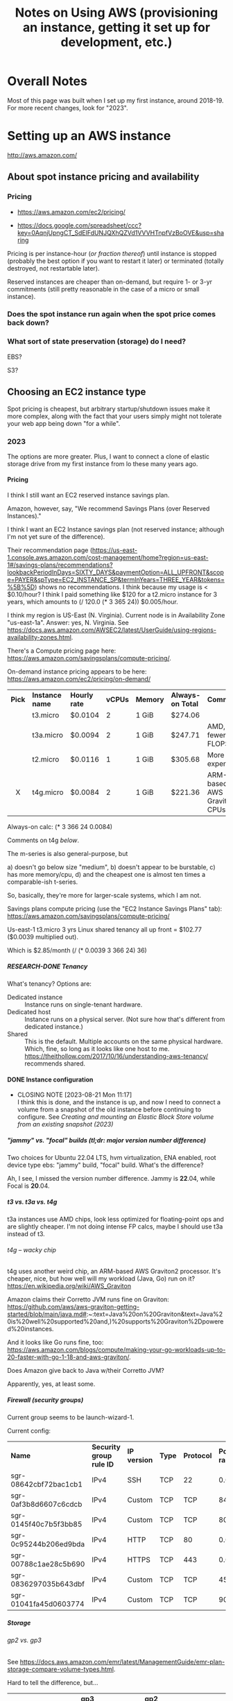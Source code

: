 # -*- org -*-
#+TITLE: Notes on Using AWS (provisioning an instance, getting it set up for development, etc.)
#+COLUMNS: %12TODO %10WHO %3PRIORITY(PRI) %3HOURS(HRS){est+} %85ITEM
# #+INFOJS_OPT: view:showall toc:t ltoc:nil path:../org-info.js mouse:#B3F2E3
# Pandoc needs H:9; default is H:3.
# `^:nil' means raw underscores and carets are not interpreted to mean sub- and superscript.  (Use {} to force interpretation.)
#+OPTIONS: author:nil creator:t H:9 ^:{}
#+HTML_HEAD: <link rel="stylesheet" href="https://fonts.googleapis.com/css?family=IBM+Plex+Mono:400,400i,600,600i|IBM+Plex+Sans:400,400i,600,600i|IBM+Plex+Serif:400,400i,600,600i">
#+HTML_HEAD: <link rel="stylesheet" type="text/css" href="/org-mode.css" />

# Generates "up" and "home" links ("." is "current directory").  Can comment one out.
#+HTML_LINK_UP: .
#+HTML_LINK_HOME: /index.html

# Use ``#+ATTR_HTML: :class lower-alpha'' on line before list to use the following class.
# See https://emacs.stackexchange.com/a/18943/17421
# 
#+HTML_HEAD: <style type="text/css">
#+HTML_HEAD:  ol.lower-alpha { list-style-type: lower-alpha; }
#+HTML_HEAD: </style>

* Overall Notes

  Most of this page was built when I set up my first instance, around 2018-19.  For more recent changes, look for
  "2023".

* Setting up an AWS instance

  http://aws.amazon.com/

** About spot instance pricing and availability

*** Pricing

    - https://aws.amazon.com/ec2/pricing/

    - https://docs.google.com/spreadsheet/ccc?key=0AqnjUpngCT_SdElFdUNJQXhQZVd1VVVHTnpfVzBoOVE&usp=sharing

    Pricing is per instance-hour (/or fraction thereof/) until instance is stopped (probably the
    best option if you want to restart it later) or terminated (totally destroyed, not restartable
    later).

    Reserved instances are cheaper than on-demand, but require 1- or 3-yr commitments (still pretty
    reasonable in the case of a micro or small instance).

*** Does the spot instance run again when the spot price comes back down?

*** What sort of state preservation (storage) do I need?

    EBS?

    S3?
    
** Choosing an EC2 instance type
   
   Spot pricing is cheapest, but arbitrary startup/shutdown issues make it more complex, along with
   the fact that your users simply might not tolerate your web app being down "for a while".

*** 2023

    The options are more greater.  Plus, I want to connect a clone of elastic storage drive from my first instance from
    lo these many years ago.

**** Pricing

     I think I still want an EC2 reserved instance savings plan.

     Amazon, however, say, "We recommend Savings Plans (over Reserved Instances)."

     I think I want an EC2 Instance savings plan (not reserved instance; although I'm not yet sure of the difference).

     Their recommendation page
     (https://us-east-1.console.aws.amazon.com/cost-management/home?region=us-east-1#/savings-plans/recommendations?lookbackPeriodInDays=SIXTY_DAYS&paymentOption=ALL_UPFRONT&scope=PAYER&spType=EC2_INSTANCE_SP&termInYears=THREE_YEAR&tokens=%5B%5D)
     shows no recommendations.  I think because my usage is < $0.10/hour?  I think I paid something like $120 for a
     t2.micro instance for 3 years, which amounts to (/ 120.0 (* 3 365 24)) $0.005/hour.

     I think my region is US-East (N. Virginia).  Current node is in Availability Zone "us-east-1a".  Answer:
     yes, N. Virginia.  See https://docs.aws.amazon.com/AWSEC2/latest/UserGuide/using-regions-availability-zones.html.

     There's a Compute pricing page here: https://aws.amazon.com/savingsplans/compute-pricing/.

     On-demand instance pricing appears to be here: https://aws.amazon.com/ec2/pricing/on-demand/

     | *Pick* | *Instance name* | *Hourly rate* | *vCPUs* | *Memory* | *Always-on Total* | *Comments*                   |
     |  <c>   |                 |               |         |          |                   |                              |
     |        | t3.micro        | $0.0104       |       2 | 1 GiB    | $274.06           |                              |
     |        | t3a.micro       | $0.0094       |       2 | 1 GiB    | $247.71           | AMD, fewer FLOPS             |
     |        | t2.micro        | $0.0116       |       1 | 1 GiB    | $305.68           | More expensive!              |
     |   X    | t4g.micro       | $0.0084       |       2 | 1 GiB    | $221.36           | ARM-based AWS Graviton2 CPUs |

     Always-on calc: (* 3 366 24 0.0084)

     Comments on t4g [[*t4g -- wacky chip][below]].

     The m-series is also general-purpose, but
     
     #+ATTR_HTML: :class lower-alpha
     a) doesn't go below size "medium",
     b) doesn't appear to be burstable,
     c) has more memory/cpu,
     d) and the cheapest one is almost ten times a comparable-ish t-series.

     So, basically, they're more for larger-scale systems, which I am not.

     Savings plans compute pricing (use the "EC2 Instance Savings Plans" tab):
     https://aws.amazon.com/savingsplans/compute-pricing/

     Us-east-1 t3.micro 3 yrs Linux shared tenancy all up front = $102.77 ($0.0039 multiplied out).

     Which is $2.85/month (/ (* 0.0039 3 366 24) 36)

***** RESEARCH-DONE Tenancy
      CLOSED: [2023-08-20 Sun 12:39]

      What's tenancy?  Options are:

      - Dedicated instance :: Instance runs on single-tenant hardware.
      - Dedicated host :: Instance runs on a physical server.  (Not sure how that's different from dedicated instance.)
      - Shared :: This is the default.  Multiple accounts on the same physical hardware.  Which, fine, so long as it
        looks like one host to me.  https://theithollow.com/2017/10/16/understanding-aws-tenancy/ recommends shared.

**** DONE Instance configuration
     CLOSED: [2023-08-21 Mon 11:17]

     - CLOSING NOTE [2023-08-21 Mon 11:17] \\
       I think this is done, and the instance is up, and now I need to connect a volume from a snapshot of the old instance
       before continuing to configure.  See [[*Creating and mounting an Elastic Block Store volume from an existing snapshot (2023)][Creating and mounting an Elastic Block Store volume from an existing snapshot (2023)]]
***** "jammy" vs. "focal" builds (tl;dr: major version number difference)

      Two choices for Ubuntu 22.04 LTS, hvm virtualization, ENA enabled, root device type ebs: "jammy" build, "focal"
      build.  What's the difference?

      Ah, I see, I missed the version number difference.  Jammy is *22*.04, while Focal is *20*.04.

***** t3 vs. t3a vs. t4g

      t3a instances use AMD chips, look less optimized for floating-point ops and are slightly cheaper.  I'm not doing
      intense FP calcs, maybe I should use t3a instead of t3.

****** t4g -- wacky chip
       
       t4g uses another weird chip, an ARM-based AWS Graviton2 processor.  It's cheaper, nice, but how well will my
       workload (Java, Go) run on it?  https://en.wikipedia.org/wiki/AWS_Graviton

       Amazon claims their Corretto JVM runs fine on Graviton:
       https://github.com/aws/aws-graviton-getting-started/blob/main/java.md#:~:text=Java%20on%20Graviton&text=Java%20is%20well%20supported%20and,)%20supports%20Graviton%2Dpowered%20instances.

       And it looks like Go runs fine, too:
       https://aws.amazon.com/blogs/compute/making-your-go-workloads-up-to-20-faster-with-go-1-18-and-aws-graviton/. 

******* Does Amazon give back to Java w/their Corretto JVM?

        Apparently, yes, at least some.      

***** Firewall (security groups)

      Current group seems to be launch-wizard-1.

      Current config:

      | *Name*                | *Security group rule ID* | *IP version* | *Type* | *Protocol* | *Port range* | *Source*  | *Description* |
      | sgr-08642cbf72bac1cb1 | IPv4                     | SSH          | TCP    | 22         |    0.0.0.0/0 | –         |               |
      | sgr-0af3b8d6607c6cdcb | IPv4                     | Custom       | TCP    | TCP        |         8443 | 0.0.0.0/0 | HTTPS         |
      | sgr-0145f40c7b5f3bb85 | IPv4                     | Custom       | TCP    | TCP        |         8080 | 0.0.0.0/0 | HTTP          |
      | sgr-0c95244b206ed9bda | IPv4                     | HTTP         | TCP    | 80         |    0.0.0.0/0 | –         |               |
      | sgr-00788c1ae28c5b690 | IPv4                     | HTTPS        | TCP    | 443        |    0.0.0.0/0 | –         |               |
      | sgr-0836297035b643dbf | IPv4                     | Custom       | TCP    | TCP        |          453 | 0.0.0.0/0 | HTTPS         |
      | sgr-01041fa45d0603774 | IPv4                     | Custom       | TCP    | TCP        |           90 | 0.0.0.0/0 | HTTP          |

***** Storage 

****** gp2 vs. gp3

       See https://docs.aws.amazon.com/emr/latest/ManagementGuide/emr-plan-storage-compare-volume-types.html.

       Hard to tell the difference, but...

       |                               | *gp3*           | *gp2*                                             |
       | *Default/baseline IOPS*       | 3,000           | 3/GiB (minimum 100 IOPS). Can burst to 3,000 IOPS |
       | *Default/baseline throughput* | 125 MiB/s       | 128-250 MiB/s, depending on volume size           |
       | *Max throughput*              | 1,000 MiB/s     | 250 MiB/s                                         |
       | *Price*                       | $0.08/GiB/month | $0.10/GiB/month                                   |

       I think gp3 is the play.

****** DONE Adding new volume created from snapshot of old instance
       CLOSED: [2023-08-21 Mon 13:22]

       - CLOSING NOTE [2023-08-21 Mon 13:22] \\
         See [[#create-mount-vol-from-snapshot][Creating and mounting an Elastic Block Store volume from an existing snapshot (2023)]]

       So, at this point, I have a naked Linux instance.

       Still need to install Java, Tomcat, JspWiki.  I wonder if I can just slap on a new volume created from a snapshot
       of the previous instance's root volume and go from there.

***** Advanced Details -- I don't think this is needed

      Header says it.

** Launch and connect simple instance

*** On-demand instance -- the more expensive (but simpler) option
    :PROPERTIES:
    :CUSTOM_ID: on-demand-instance
    :END:    

    Launch isn't too hard.  I picked an AMI Linux instance (described below) and fired it up.

    Amazon Linux image I used:

   - =amzn-ami-pv-2013.03.1.x86_64-ebs (ami-05355a6c)=
     - Description: =Amazon Linux AMI x86_64 PV=
     - Amazon's extended description:  EVS-Backed, PV-GRUB image. Linux 3.4, AWS tools, repository
       access to multiple versions of MySQL,  PostgreSQL, Python, Ruby, and Tomcat
     - Platform: Amazon Linux

   Connecting is more of an issue.  I need a =.pem= file, and I need to either (a) find the one I
   used to create the keypair in the AWS console, or (b) create a new keypair (and matching =.pem=
   file).  (Note: it turns out you can download a .pem ("privacy-enhanced email" -- the concept is
   dead but the file format lingers on) when you create a keypair.  Don't lose the .pem file because
   I don't see how you can download it again.  Your browser will put in the (default) download
   directory.

*** Spot instance -- cheaper but a little more complex to set up

    *This might be unworkable.* Looks like the persistent volumes (EBS) are allocated per-zone
     (e.g., us-east-1a), but the spot instance could be launched in any zone, so if it gets
     relaunched into another zone, the persistent volume won't be available.  Might be better to
     just use an on-demand instance, until you can figure out (a) how to make a spot instance
     recover from interruptions, and (b) how to set things up so users can know the spot instance is
     down for the time being and to be patient.  Note that this last requirement might be stupid,
     because users simply might not be able to tolerate an instance being down, period.

    As above ([[#on-demand-instance][On-demand instance]]), but...

    When hitting "Launch instance":

    - Use the "Classic dialog" and select "Request Spot Instances".
    - Mark it a persistent request (which, /I think/ means it'll be re-evaluated when the price goes
      so high the instance is shut down), and 
    - In the "Storage Device Configuation" screen, edit the config to turn /off/ the "Delete on
      termination" flag for the root device.

    Note that this instance will run until you cancel your spot request.  You can't terminate it (if
    you try, it'll just respawn).  If you want to kill it, you'll have to cancel the spot request
    itself.

** Routing www2.how-hard-can-it-be.com to the AWS instance

   Consider allocating an Elastic IP address and using your DNS solution (dyndns.org, in my case) to
   map it to a particular hostname.

*** Or use =ddclient=, command-line DynDNS interface

    (Note: don't forget the long-term plan to move to Route53, which will completely invalidate this approach.)

    Install from DynDNS.org.  https://help.dyn.com/ddclient/

    If you're lucky, Past You already did this and set it up in =/etc/init.d/ddclient= (start/stop script attached to
    booting the instance), and configured it at =/etc/ddclient.conf=.

    If you're slightly less lucky, Past You changed the DynDNS password at some point and you need to go update the
    config.  Use quotes if the password has spaces or other shell-special characters.

    You can always generate a new config at https://account.dyn.com/tools/clientconfig.html.

    : sudo /etc/init.d/ddclient restart

    to restart after fixing the config.  Check log output in =/var/log/syslog=.

** Software installation and configuration

   *Note:* you probably want to stay far, far away from Wildfly (JBoss) and Eclipse (at
   least... don't let RedHat get their claws on it, or you will /constantly/ be fighting with it and
   doing research to figure how to fix the latest weirdness that doesn't work like the docs say it
   should).  I wouldn't even bother with Apache if you want to do something with a Java server.
   Just straight Tomcat seems to be the simplest solution.  It's plenty capable of handling all the
   Java server-side stuff you'll probably want to use.

   See my notes on [[file:jspwiki-setup.org][JspWiki]].

*** Apache

    Install:

    : sudo yum install ...

    Configure to run at boot:

    : sudo chkconfig --add httpd
    : sudo chkconfig --level 5 httpd on

*** WildFly (JBoss 8)

**** Install
     
***** Download .tgz file from http://wildfly.org

    #+BEGIN_SRC sh
      wildflyTarFile="<path-to-downloaded-image>"
      cd /opt
      sudo mkdir -p WildFly
      cd WildFly
      tar xvzf $wildflyTarFile
      cd /opt/WildFly/<installed-directory>/bin
      sudo ./standalone.sh    # Fire it up!
    #+END_SRC

***** Open up WildFly to connections from the outside world

    #+BEGIN_SRC xml
      <interfaces>
        <interface name="management">
          <inet-address value="${jboss.bind.address.management:127.0.0.1}"/>
        </interface>
        <interface name="public">
          <!-- <inet-address value="${jboss.bind.address:127.0.0.1}"/> -->  <!-- Commented out -->
          <any-address/>  <!-- Add this line. -->
        </interface>
    #+END_SRC

***** If you want, change the ports from 8080/8443 to 80/443

    #+BEGIN_SRC xml
      <socket-binding name="http" port="${jboss.http.port:80}"/>     <!-- Was 8080 -->
      <socket-binding name="https" port="${jboss.https.port:443}"/>  <!-- Was 8443 -->
    #+END_SRC 

***** Make the host something other than "localhost"?  (Not sure this works yet.)

    #+BEGIN_SRC xml
      <host name="default-host" alias="how-hard-can-it-be.com">
          <location name="/" handler="welcome-content"/>
      </host>
    #+END_SRC 

***** Add a user for jboss to run under

    : # useradd jboss

**** Run

     #+BEGIN_SRC sh
       /opt/WildFly/wildfly-8.0.0.Alpha4/bin
       sudo ./standalone.sh
     #+END_SRC 

*** Amazon Corretto (OpenJDK implementation that runs on tg4 (ARM))

    See https://docs.aws.amazon.com/corretto/latest/corretto-17-ug/generic-linux-install.html.

*** Aptitude -- curses-based apt client

    : apt install aptitude
    : sudo apt install aptitude

*** Authbind

    You'll need this to allow non-root processes to open ports < 1024.

*** Tomcat (2023)

    See:

    - [[file:jspwiki-setup.org::#tomcat8-initial-setup][Initial Setup: Tomcat 8]]
    - [[file:tomcat-9-setup.org]]

    As of JSPWiki v2.12.0, Tomcat 10 is *NOT* supported, only Tomcat 9.  You can live adventurously, if you want, and
    try the Tomcat migration tool(s), but I choose not to at this time.

    Also, there are no prompts on /where/ to install tomcat9 when you use =aptitude= (or, presumably, =apt-get=).

*** DONE Creating fixed user and group ids (2023)
    CLOSED: [2023-09-04 Mon 13:38]
    :PROPERTIES:
    :CUSTOM_ID: fixed-user-group-ids
    :END:

**** Problem
     
     Might need to move the user/data volume to another VM at some point in the future, and it would be useful to be able
     to create users (e.g., "tomcat") and groups (e.g., "sysport") with fixed ids (e.g., 200) so the previous user volume
     can simply be dropped into the new VM.

     Note the following on my old instance:

     #+BEGIN_EXAMPLE
       ls -l server.xml
       -rw-r----- 1 root tomcat8 6567 Mar  6  2017 server.xml

       ls -ln server.xml
       -rw-r----- 1 0 116 6567 Mar  6  2017 server.xml
     #+END_EXAMPLE

     So, group 116 is tomcat8 there.

     However, when I snapshot the volume and create a new volume from the snapshot and mount it on the new VM, I see the
     following, when examing the same files (mounted on a new mountpoint):

     #+BEGIN_EXAMPLE
       ls -l server.xml
       -rw-r----- 1 root landscape 6567 Mar  6  2017 server.xml

       ls -ln server.xml
       -rw-r----- 1 0 116 6567 Mar  6  2017 server.xml
     #+END_EXAMPLE

     So, the group id (116) came across just fine, but on the VM, it corresponds to group "landscape" (whatever that is),
     instead of "tomcat8".

**** DONE Solution
     CLOSED: [2023-09-04 Mon 13:38]

     : adduser --uid <n>
     : addgroup --gid <n>

     (along with other options).

     To find a good id...

     Users sorted by uid:

     : cat /etc/passwd | awk -F: '{printf "%5d\t%5d\t%s\n", $3,$4,$1 }' | sort -k 1n

     Groups sorted by gid:

     : cat /etc/group | awk -F: '{printf "%5d\t%s\n", $3, $1}' | sort -k 1n

     Maybe 300 is a good user id, and 80 is a good group id?  Or 300 for both?  Looks like =apt= creates =tomcat= user
     and group, so what I did is install it, uninstall it, then modify the user/group as follows, then re-install it.

     : sudo groupmod -g 300 tomcat
     : sudo usermod -u 300 -g 300 tomcat

** DONE Creating and mounting an Elastic Block Store volume from an existing snapshot (2023)
   CLOSED: [2023-08-21 Mon 13:08]
   :PROPERTIES:
   :CUSTOM_ID: create-mount-vol-from-snapshot
   :END:

   I snapshotted the root drive (apparently, that was the only EBS volume I had attached to the old instance).

   Looks like the general advice seems to be to have an "o/s" (a.k.a. "root") sort of volume and a "user" sort of
   volume, so when the o/s needs a big upgrade (e.g., 16 --> 22), you can just spin up a new VM w/the new o/s, and
   attach the previous "user" volume at the same mount point and be in business.  Hopefully.

   Since I wound up creating a t4g instance (ARM chip), I just installed Apache Corretto using =apt=, and it wound up on
   the "o/s" drive.  I think the decision procedure should be: if there's an apt package, go ahead and run it; but if
   there's not and the install starts by extracting files to some arbitrary path, put that stuff on the user/data drive.

   Amazon's best practice recommendations are here:
   https://docs.aws.amazon.com/AWSEC2/latest/UserGuide/ec2-best-practices.html.

   Even if I do this, it won't be a simple drop-in situation when I create a new VM and attach the volume because
   user and group ids may change across instances (e.g., "tomcat9" and "sysport" may wind up with different user and
   group ids).  So we'll need to find a way to create these ids with constant values.  See [[#fixed-user-group-ids][Creating fixed user and group ids (2023)]].

   -----------------------------

   Looks like I originally created it as a gp2 type, but now I think maybe a gp3 type would be better.  Can't really
   tell; I think the EBS volumes show up under "EC2-Other", so who knows?

*** How to mount a new volume

**** First, find it after attaching

     (Note that "attaching" is not the same as "mounting".)

     Ok, I created it, and attached it, but I don't see it.  It's supposed to be attached as =/dev/sdf= or =/dev/xvdf=,
     I think.

     Note that the root volume is supposed to be =/dev/sda1=.

     =findmnt= shows / is the mount point for =/dev/nvme0n1p1=, with filesystem type of ext4.  I don't see any other
     ext4 devices mounted.

     https://aws.amazon.com/blogs/compute/how-to-mount-linux-volume-and-keep-mount-point-consistency/

     ssh to the machine and...

     : lsblk

     Aha, there it is, =nvme1n1= with one partition (=nvme1n1p1=).

     #+BEGIN_QUOTE 
     t3 and, I guess, t4g, systems use NVMe block devices built on Nitro.  When googling NVMe, StackOverflow has a hit
     that says the data goes away when the instance is stopped (not just terminated), but this is discussing /instance
     stores/, not EBS volumes.  Here's Amazon's documentation on EBS and NVMe:
     https://docs.aws.amazon.com/AWSEC2/latest/UserGuide/nvme-ebs-volumes.html. 
     #+END_QUOTE 

     =findmnt= (=mount= being obsolete now) tells me that =nvme0n1p1=, the main partition on the volume created with this
     snapshot, is mounted on =/=.  (There's another partition, =nvme0n1p15=, that appears to be a 99 MB boot partition.)

**** Mount it
     
     So, we just need to mount the new volume somewhere, I think.

     =sudo file -s /dev/nvme1n1p1= reports to me, if I'm reading the output correctly

     : /dev/nvme1n1p1: Linux rev 1.0 ext4 filesystem data, UUID=45131f33-7efa-487c-a104-839d87a3f3ea, volume name "cloudimg-rootfs" (extents) (large files) (huge files)

     that this volume has an ext4 filesystem on it (as opposed to just being a blank volume ready for formatting).

     =blkid -o export /dev/nvme1n1p1= yields the following (note that we're querying the /partition/):

     #+BEGIN_EXAMPLE
       DEVNAME=/dev/nvme1n1p1
       LABEL=cloudimg-rootfs
       UUID=45131f33-7efa-487c-a104-839d87a3f3ea
       BLOCK_SIZE=4096
       TYPE=ext4
     #+END_EXAMPLE

     The UUID will be constant for this volume.

     #+BEGIN_QUOTE 
     *Important note:*

     Current =/etc/fstab= contains the following:

     #+BEGIN_EXAMPLE
       LABEL=cloudimg-rootfs   /        ext4   discard,errors=remount-ro       0 1
       LABEL=UEFI      /boot/efi       vfat    umask=0077      0 1
     #+END_EXAMPLE 

     Note that the current root volume has a label of =cloudimg-rootfs=, which is the same as the volume we want to
     attach.  That will cause a name collision if we modify =fstab= to mount them both at boot time, so I think we need
     to change the spec for the root volume to go by UUID, not label.
     #+END_QUOTE

     =findmnt= reports the root partition mounted with the following options: =rw,relatime,discard,errors=remount-ro=.

     I think we can use the same options for the new volume.  So, new line added to =/etc/fstab=:

     : UUID=45131f33-7efa-487c-a104-839d87a3f3ea       /mnt/1  ext4    discard,errors=remount-ro       0 2

     ...and it works!  (So far.)

     Next steps are to install Corretto, tomcat and jspwiki, probably on the additional volume.  Old wiki pages will be
     found at =/mnt/1/usr/share/jspwiki=.  See [[file:jspwiki-setup.org::#jspwiki-custom-properties][=jspwiki-custom-properties= -- Configuration of various filepaths on host
     system]]. 

* Server Updates

  : yum update

* General Admin

  If your tiny 8 GB default disk drive on your Amazon EC2 instance is filling up with linux headers
  (in =/usr/src=) and images (in =/lib=), you should be able to remove them with =sudo apt-get autoremove=
  (unless things have gotten real bad).

  Also, use =ncdu= to see what's taking up so much space.

** Connecting with SSH

   Log on to your AWS console, and go to your EC2 instance.  Hit "Connect".  You'll get instructions
   on how to connect using a standalone SSH client.

   You'll need to specify the location of your private key (=*.pem=) file properly, plus the IP
   address of your instance, but it'll work.

   Pretty sure I documented elsewhere that you do need to download that .pem file and save it.

* App Development

** Git
   
*** Global setup

    Files:
    
    - =/etc/gitconfig= -- Doesn't seem to be present on my windows/cygwin system.
    - =~/.gitconfig=
    - =.git/config= -- Per-repo/per-repo-subdir-specific config.

    Commands:
    
    : git config --global user.name "John Doe"
    : git config --global user.email johndoe@example.com
    : git config --list

    git uses the last value that it sees

*** Initialize local repository

    Two choices: from scratch or by cloning a remote repository.

**** From scratch (including first local commit)
     
     In top directory of project:

     #+BEGIN_SRC sh
       git init
       git add <already-existing-file>
       git commit
     #+END_SRC

**** Clone remote repo

     #+BEGIN_SRC sh
       git clone git://github.com/schacon/grit.git
       git clone user@server:/path.git # Uses SSH
     #+END_SRC
     
     Clones into current local directory.  Without further arguments, names remote repo "origin" and
     local branch "master".

*** Initialize remote repository

    Do it on http://github.com.

*** Link existing remote repo to existing local repo

    #+BEGIN_SRC sh
      git remote add origin https://github.com/JohnL4/rc.git
      git pull                        # Looks like there's no other way to do this.
    #+END_SRC
    
*** Subsequent local checkins

    #+BEGIN_SRC sh
      git status                      # Get status
      git add <file>                  # Stage changes
      git commit
    #+END_SRC

    
**** =.gitignore=

     Quoting from http://git-scm.com/book/en/Git-Basics-Recording-Changes-to-the-Repository:

     #+BEGIN_QUOTE
     The rules for the patterns you can put in the .gitignore file are as follows:

     - Blank lines or lines starting with # are ignored.
     - Standard glob patterns work.
     - You can end patterns with a forward slash (/) to specify a directory.
     - You can negate a pattern by starting it with an exclamation point (!).

     Glob patterns are like simplified regular expressions that shells use. An asterisk (*) matches
     zero or more characters; [abc] matches any character inside the brackets (in this case a, b, or
     c); a question mark (?) matches a single character; and brackets enclosing characters separated
     by a hyphen([0-9]) matches any character in the range (in this case 0 through 9) .
     
     Here is another example .gitignore file:

     #+BEGIN_EXAMPLE 
       # a comment - this is ignored
       # no .a files
       ,*.a
       # but do track lib.a, even though you're ignoring .a files above
       !lib.a
       # only ignore the root TODO file, not subdir/TODO
       /TODO
       # ignore all files in the build/ directory
       build/
       # ignore doc/notes.txt, but not doc/server/arch.txt
       doc/*.txt
       # ignore all .txt files in the doc/ directory
       doc/**/*.txt
     #+END_EXAMPLE 
     #+END_QUOTE

     Also:

     #+BEGIN_QUOTE
     Another useful thing you may want to do is to keep the file in your working tree but remove it
     from your staging area. In other words, you may want to keep the file on your hard drive but
     not have Git track it anymore. This is particularly useful if you forgot to add something to
     your .gitignore file and accidentally staged it, like a large log file or a bunch of .a
     compiled files. To do this, use the --cached option:
     
     : git rm --cached readme.txt
     #+END_QUOTE

*** Push from local repository to remote repository

    Push from local "master" branch to remote "origin" repo:
    
    : git push

*** Pull from remote repository to local repository

    Pull from remote repository (default "origin") into local repository and then merges from local
    repo into current working branch (default "master"?):
    
    : git pull

    Only pull to local repository, no get/merge into local working branch directory:
    
    : git fetch

** Maven

** Eclipse

*** Setup
    
**** Wildfly
     :PROPERTIES:
     :CUSTOM_ID: setup-wildfly
     :END:
     
    If working w/JBoss (WildFly), you'll need to install some tools from RedHat.  It looks like
    Eclipse comes with JBoss software sites pre-configured, but I recall having done something to
    install WildFly tools.  Try Window | Preferences | Server | Runtime Environments | Add |
    Download Additional Server Adapters (a link), and go from there.

**** JDKs and JREs
     :PROPERTIES:
     :CUSTOM_ID: eclipse-configure-JDKs-and-JREs
     :END:

     Window | Preferences | Java | Installed JREs

     Let Eclipse search for JREs, rather than try to configure them yourself.  Restrict the search
     to directories where you know you have good JREs (e.g., =c:\Java\jdk1.7.0_45=).

**** Web Servers

     Window | Preferences | Server | Runtime Environments

     Again, let Eclipse search for WildFly (after you install it), starting with a known directory
     (e.g., =c:\usr\local\wildfly-8.0.0.Beta1=).  Associate the server with a JDK JRE (which should
     have been found in the previous search (in [[#eclipse-configure-JDKs-and-JREs][JDKs and JREs]]).
     
**** Maven

     As far as the JBoss Quickstarts are concerned, I don't advise importing the existing projects
     into Eclipse if you can't make them work from the command line.  Instead, just import the
     source artifacts (beans.xml, maybe web.xml, static web content, dynamic (Java) web content,
     etc.)  Then you can select "Run On Server", pick the Wildfly server you set up in [[#setup-wildfly][Wildfly]], and
     be off to the races.  Hopefully.

** JBoss

*** Stupid JBoss tips

**** Directory permissions
     
     If you install to a directory not generally-writable, be sure to run your various admin batch
     files /as Administrator/.  Or =chown= the directory (recursively) to the userid you'll be
     running the server as.

**** Shutting down a JBoss instance

     : {JBOSS_HOME}/bin/jboss-cli.sh --connect command=:shutdown

     (Worked for me, Windows 7, Wildfly 8.0 beta1, cygwin)
     
** General Java/Javascript web app development
   
*** Java

**** DONE CDI -- Context and Dependency Injection
     CLOSED: [2013-12-05 Thu 20:51]
     - CLOSING NOTE [2013-12-05 Thu 20:51]

     (See JBoss =helloworld= quickstart.)

     This is basically how to hook up your business-logic classes and servlets w/out going through
     reams of configuration.

     The CDI spec basically says that every injection point (@Inject) is satisfied by exactly one
     class or there's an error.

     - [X] The type of the injection point is exactly the same as the type of the class (there's
       some noise about raw types and parameterized types and types of type parameters,
       but... /bascially/ identical types), or (See section 4.3 ("Specialization") of the JSR-299
       CDI spec) a specializing (subclassing) bean can use the *@Specializes* annotation to indicate
       to the container that it's specializing another bean (e.g., a mock bean can specialize the
       intended production bean).

       However, don't specialize decorators or interceptors.  The spec says, "If an interceptor or
       decorator is annotated @Specializes, non-portable behavior results."  I think this means they
       wash their hands of the matter.

     - [X] Do injectable beans have a default annotation of =@Default=?  (injection /points/ do,
       unless you give another annotation.)  Yes, if they don't declare a qualifier.  See Section
       2.3.1. ("Built-in qualifier types") of the JSR-299 CDI spec.

**** IN-PROGRESS JSF

     JSR-344.

     

*** Javascript (GWT, Angular, etc.)
